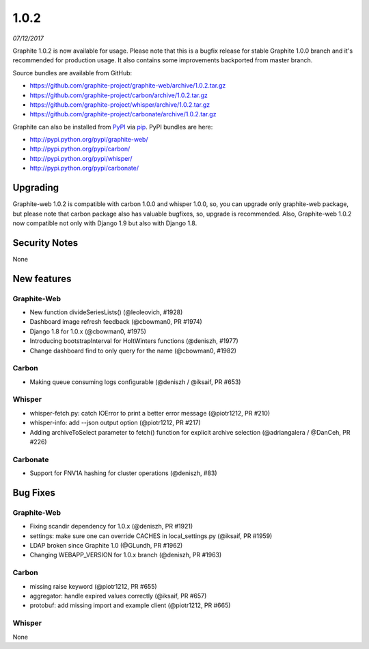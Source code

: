 .. _1-0-2:

1.0.2
===========================
*07/12/2017*

Graphite 1.0.2 is now available for usage. Please note that this is a bugfix release for stable Graphite 1.0.0 branch and it's recommended for production usage. It also contains some improvements backported from master branch.

Source bundles are available from GitHub:

* https://github.com/graphite-project/graphite-web/archive/1.0.2.tar.gz
* https://github.com/graphite-project/carbon/archive/1.0.2.tar.gz
* https://github.com/graphite-project/whisper/archive/1.0.2.tar.gz
* https://github.com/graphite-project/carbonate/archive/1.0.2.tar.gz

Graphite can also be installed from `PyPI <http://pypi.python.org/>`_ via
`pip <http://www.pip-installer.org/en/latest/index.html>`_. PyPI bundles are here:

* http://pypi.python.org/pypi/graphite-web/
* http://pypi.python.org/pypi/carbon/
* http://pypi.python.org/pypi/whisper/
* http://pypi.python.org/pypi/carbonate/

Upgrading
---------
Graphite-web 1.0.2 is compatible with carbon 1.0.0 and whisper 1.0.0, so, you can upgrade only graphite-web package, but please note that carbon package also has valuable bugfixes, so, upgrade is recommended. Also, Graphite-web 1.0.2 now compatible not only with Django 1.9 but also with Django 1.8.

Security Notes
--------------

None


New features
------------

Graphite-Web
^^^^^^^^^^^^

* New function divideSeriesLists() (@leoleovich, #1928)

* Dashboard image refresh feedback (@cbowman0, PR #1974)

* Django 1.8 for 1.0.x (@cbowman0, #1975)

* Introducing bootstrapInterval for HoltWinters functions (@deniszh, #1977)

* Change dashboard find to only query for the name (@cbowman0, #1982)

Carbon
^^^^^^

* Making queue consuming logs configurable (@deniszh / @iksaif, PR #653)

Whisper
^^^^^^^

* whisper-fetch.py: catch IOError to print a better error message (@piotr1212, PR #210)

* whisper-info: add --json output option (@piotr1212, PR #217)

* Adding archiveToSelect parameter to fetch() function for explicit archive selection (@adriangalera / @DanCeh, PR #226)

Carbonate
^^^^^^^^^

* Support for FNV1A hashing for cluster operations (@deniszh, #83)

Bug Fixes
---------

Graphite-Web
^^^^^^^^^^^^

* Fixing scandir dependency for 1.0.x (@deniszh, PR #1921)

* settings: make sure one can override CACHES in local_settings.py (@iksaif, PR #1959)

* LDAP broken since Graphite 1.0 (@GLundh, PR #1962)

* Changing WEBAPP_VERSION for 1.0.x branch (@deniszh, PR #1963)

Carbon
^^^^^^

* missing raise keyword (@piotr1212, PR #655)

* aggregator: handle expired values correctly (@iksaif, PR #657)

* protobuf: add missing import and example client (@piotr1212, PR #665)

Whisper
^^^^^^^

None


